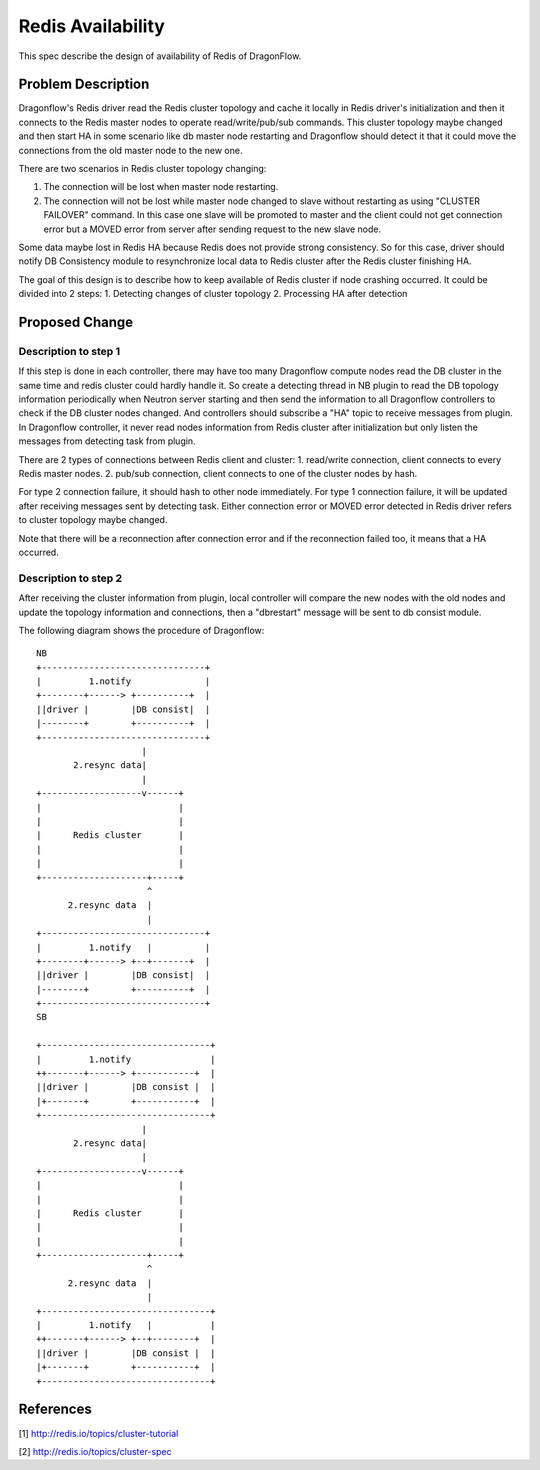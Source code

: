 ..
 This work is licensed under a Creative Commons Attribution 3.0 Unsuported
 License.

 http://creativecommons.org/licenses/by/3.0/legalcode

==================
Redis Availability
==================

This spec describe the design of availability of Redis of DragonFlow.

Problem Description
===================

Dragonflow's Redis driver read the Redis cluster topology and cache it
locally in Redis driver's initialization and then it connects to the Redis
master nodes to operate read/write/pub/sub commands.
This cluster topology maybe changed and then start HA in some scenario like
db master node restarting and Dragonflow should detect it that it could
move the connections from the old master node to the new one.

There are two scenarios in Redis cluster topology changing:

1. The connection will be lost when master node restarting.
2. The connection will not be lost while master node changed to slave
   without restarting as using "CLUSTER FAILOVER" command.
   In this case one slave will be promoted to master and the client
   could not get connection error but a MOVED error from server after
   sending request to the new slave node.

Some data maybe lost in Redis HA because Redis does not
provide strong consistency. So for this case,
driver should notify DB Consistency module to resynchronize
local data to Redis cluster after the Redis cluster finishing HA.

The goal of this design is to describe how to
keep available of Redis cluster if node crashing occurred.
It could be divided into 2 steps:
1. Detecting changes of cluster topology
2. Processing HA after detection

Proposed Change
===============

Description to step 1
---------------------
If this step is done in each controller, there may have too many
Dragonflow compute nodes read the DB cluster in the same time and
redis cluster could hardly handle it.
So create a detecting thread in NB plugin to read the DB topology information
periodically when Neutron server starting and then send the information
to all Dragonflow controllers to check if the DB cluster nodes changed.
And controllers should subscribe a "HA" topic to receive messages from
plugin.
In Dragonflow controller, it never read nodes information from Redis cluster
after initialization but only listen the messages from detecting task from plugin.

There are 2 types of connections between Redis client and cluster:
1. read/write connection, client connects to every Redis master nodes.
2. pub/sub connection, client connects to one of the cluster nodes by hash.

For type 2 connection failure, it should hash to other node immediately.
For type 1 connection failure, it will be updated after receiving messages sent
by detecting task.
Either connection error or MOVED error detected in Redis driver refers to
cluster topology maybe changed.

Note that there will be a reconnection after connection error and
if the reconnection failed too, it means that a HA occurred.

Description to step 2
---------------------
After receiving the cluster information from plugin, local controller will
compare the new nodes with the old nodes and update the topology information
and connections,
then a "dbrestart" message will be sent to db consist module.

The following diagram shows the procedure of Dragonflow:

::

    NB
    +-------------------------------+
    |         1.notify              |
    +--------+------> +----------+  |
    ||driver |        |DB consist|  |
    |--------+        +----------+  |
    +-------------------------------+
                        |
           2.resync data|
                        |
    +-------------------v------+
    |                          |
    |                          |
    |      Redis cluster       |
    |                          |
    |                          |
    +--------------------+-----+
                         ^
          2.resync data  |
                         |
    +-------------------------------+
    |         1.notify   |          |
    +--------+------> +--+-------+  |
    ||driver |        |DB consist|  |
    |--------+        +----------+  |
    +-------------------------------+
    SB

    +--------------------------------+
    |         1.notify               |
    ++-------+------> +-----------+  |
    ||driver |        |DB consist |  |
    |+-------+        +-----------+  |
    +--------------------------------+
                        |
           2.resync data|
                        |
    +-------------------v------+
    |                          |
    |                          |
    |      Redis cluster       |
    |                          |
    |                          |
    +--------------------+-----+
                         ^
          2.resync data  |
                         |
    +--------------------------------+
    |         1.notify   |           |
    ++-------+------> +--+--------+  |
    ||driver |        |DB consist |  |
    |+-------+        +-----------+  |
    +--------------------------------+


References
==========
[1] http://redis.io/topics/cluster-tutorial

[2] http://redis.io/topics/cluster-spec

